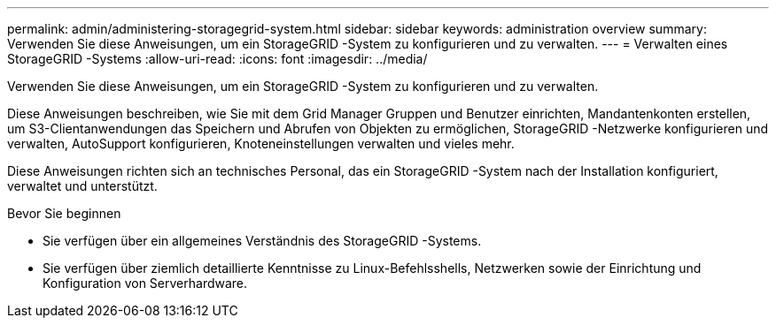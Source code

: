 ---
permalink: admin/administering-storagegrid-system.html 
sidebar: sidebar 
keywords: administration overview 
summary: Verwenden Sie diese Anweisungen, um ein StorageGRID -System zu konfigurieren und zu verwalten. 
---
= Verwalten eines StorageGRID -Systems
:allow-uri-read: 
:icons: font
:imagesdir: ../media/


[role="lead"]
Verwenden Sie diese Anweisungen, um ein StorageGRID -System zu konfigurieren und zu verwalten.

Diese Anweisungen beschreiben, wie Sie mit dem Grid Manager Gruppen und Benutzer einrichten, Mandantenkonten erstellen, um S3-Clientanwendungen das Speichern und Abrufen von Objekten zu ermöglichen, StorageGRID -Netzwerke konfigurieren und verwalten, AutoSupport konfigurieren, Knoteneinstellungen verwalten und vieles mehr.

Diese Anweisungen richten sich an technisches Personal, das ein StorageGRID -System nach der Installation konfiguriert, verwaltet und unterstützt.

.Bevor Sie beginnen
* Sie verfügen über ein allgemeines Verständnis des StorageGRID -Systems.
* Sie verfügen über ziemlich detaillierte Kenntnisse zu Linux-Befehlsshells, Netzwerken sowie der Einrichtung und Konfiguration von Serverhardware.

